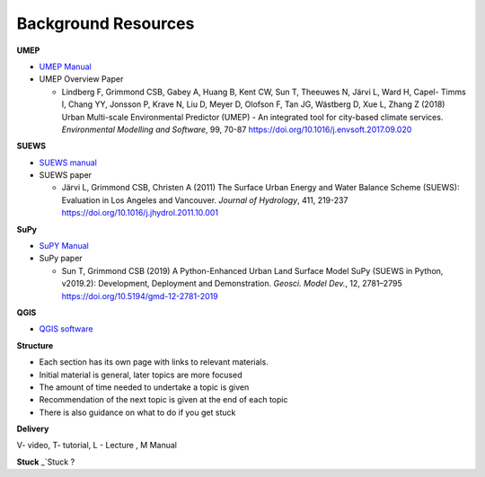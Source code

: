 Background Resources
~~~~~~~~~~~~~~~~~~~~

**UMEP**


-  `UMEP Manual <https://umep-docs.readthedocs.io/en/latest/>`__

-  UMEP Overview Paper

   -  Lindberg F, Grimmond CSB, Gabey A, Huang B, Kent CW, Sun T,
      Theeuwes N, Järvi L, Ward H, Capel- Timms I, Chang YY, Jonsson P,
      Krave N, Liu D, Meyer D, Olofson F, Tan JG, Wästberg D, Xue L,
      Zhang Z (2018) Urban Multi-scale Environmental Predictor (UMEP) -
      An integrated tool for city-based climate services. *Environmental
      Modelling and Software*, 99, 70-87
      `https://doi.org/10.1016/j.envsoft.2017.09.020 <https://www.sciencedirect.com/science/article/pii/S1364815217304140>`__

**SUEWS**

-  `SUEWS manual <https://suews-docs.readthedocs.io/en/latest/>`__

-  SUEWS paper

   -  Järvi L, Grimmond CSB, Christen A (2011) The Surface Urban Energy
      and Water Balance Scheme (SUEWS): Evaluation in Los Angeles and
      Vancouver. *Journal of Hydrology*, 411, 219-237
      `https://doi.org/10.1016/j.jhydrol.2011.10.001 <https://www.sciencedirect.com/science/article/pii/S0022169411006937?via%3Dihub>`__

**SuPy**

-  `SuPY Manual <https://supy.readthedocs.io/en/latest/>`__

-  SuPy paper

   -  Sun T, Grimmond CSB (2019) A Python-Enhanced Urban Land Surface
      Model SuPy (SUEWS in Python, v2019.2): Development, Deployment and
      Demonstration. *Geosci. Model Dev.*, 12, 2781–2795
      https://doi.org/10.5194/gmd-12-2781-2019

**QGIS**

-  `QGIS software <https://docs.qgis.org/3.10/en/docs/index.html>`__

**Structure**

-  Each section has its own page with links to relevant materials.
-  Initial material is general, later topics are more focused
-  The amount of time needed to undertake a topic is given
-  Recommendation of the next topic is given at the end of each topic
-  There is also guidance on what to do if you get stuck

**Delivery**

V- video, T- tutorial, L - Lecture , M Manual


**Stuck**
_`Stuck ? 
